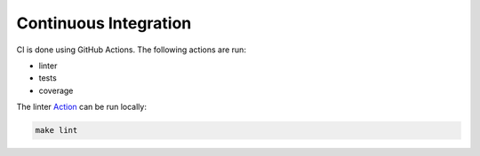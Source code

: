 Continuous Integration
======================

CI is done using GitHub Actions. The following actions are run:

* linter
* tests
* coverage

The linter `Action <https://github.com/AI-Studi05/DatAnalyzer/actions/workflows/linter.yml>`_ can be run locally:

.. code-block:: bash

    make lint
